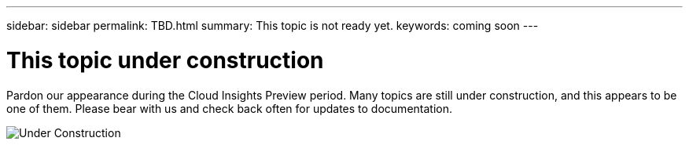 ---
sidebar: sidebar
permalink: TBD.html
summary: This topic is not ready yet.
keywords: coming soon
---

= This topic under construction

[.lead]
Pardon our appearance during the Cloud Insights Preview period. Many topics are still under construction, and this appears to be one of them.  Please bear with us and check back often for updates to documentation.

:toc: macro
:hardbreaks:
:toclevels: 2
:nofooter:
:icons: font
:linkattrs:
:imagesdir: ./media/

image::new-home-construction-1500990976ZLv.jpg[Under Construction]
